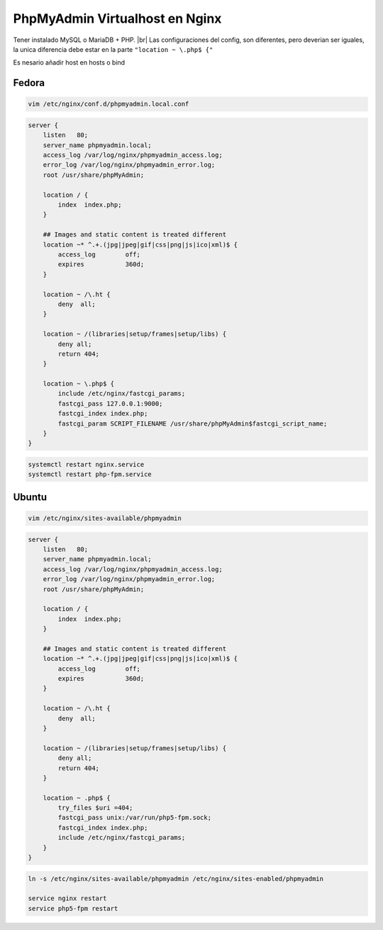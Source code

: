 .. _reference-linux-nginx-phpmyadmin_vhost:

.. |br| raw:: html

   <br />

################################
PhpMyAdmin Virtualhost en Nginx
################################

Tener instalado MySQL o MariaDB + PHP. |br|
Las configuraciones del config, son diferentes, pero deverian ser iguales,
la unica diferencia debe estar en la parte ``"location ~ \.php$ {"``

Es nesario añadir host en hosts o bind

Fedora
******

.. code-block:: bash

    vim /etc/nginx/conf.d/phpmyadmin.local.conf

.. code-block:: bash

    server {
        listen   80;
        server_name phpmyadmin.local;
        access_log /var/log/nginx/phpmyadmin_access.log;
        error_log /var/log/nginx/phpmyadmin_error.log;
        root /usr/share/phpMyAdmin;

        location / {
            index  index.php;
        }

        ## Images and static content is treated different
        location ~* ^.+.(jpg|jpeg|gif|css|png|js|ico|xml)$ {
            access_log        off;
            expires           360d;
        }

        location ~ /\.ht {
            deny  all;
        }

        location ~ /(libraries|setup/frames|setup/libs) {
            deny all;
            return 404;
        }

        location ~ \.php$ {
            include /etc/nginx/fastcgi_params;
            fastcgi_pass 127.0.0.1:9000;
            fastcgi_index index.php;
            fastcgi_param SCRIPT_FILENAME /usr/share/phpMyAdmin$fastcgi_script_name;
        }
    }

.. code-block:: bash

    systemctl restart nginx.service
    systemctl restart php-fpm.service

Ubuntu
******

.. code-block:: bash

    vim /etc/nginx/sites-available/phpmyadmin

.. code-block:: bash

    server {
        listen   80;
        server_name phpmyadmin.local;
        access_log /var/log/nginx/phpmyadmin_access.log;
        error_log /var/log/nginx/phpmyadmin_error.log;
        root /usr/share/phpMyAdmin;

        location / {
            index  index.php;
        }

        ## Images and static content is treated different
        location ~* ^.+.(jpg|jpeg|gif|css|png|js|ico|xml)$ {
            access_log        off;
            expires           360d;
        }

        location ~ /\.ht {
            deny  all;
        }

        location ~ /(libraries|setup/frames|setup/libs) {
            deny all;
            return 404;
        }

        location ~ .php$ {
            try_files $uri =404;
            fastcgi_pass unix:/var/run/php5-fpm.sock;
            fastcgi_index index.php;
            include /etc/nginx/fastcgi_params;
        }
    }

.. code-block:: bash

    ln -s /etc/nginx/sites-available/phpmyadmin /etc/nginx/sites-enabled/phpmyadmin

    service nginx restart
    service php5-fpm restart

